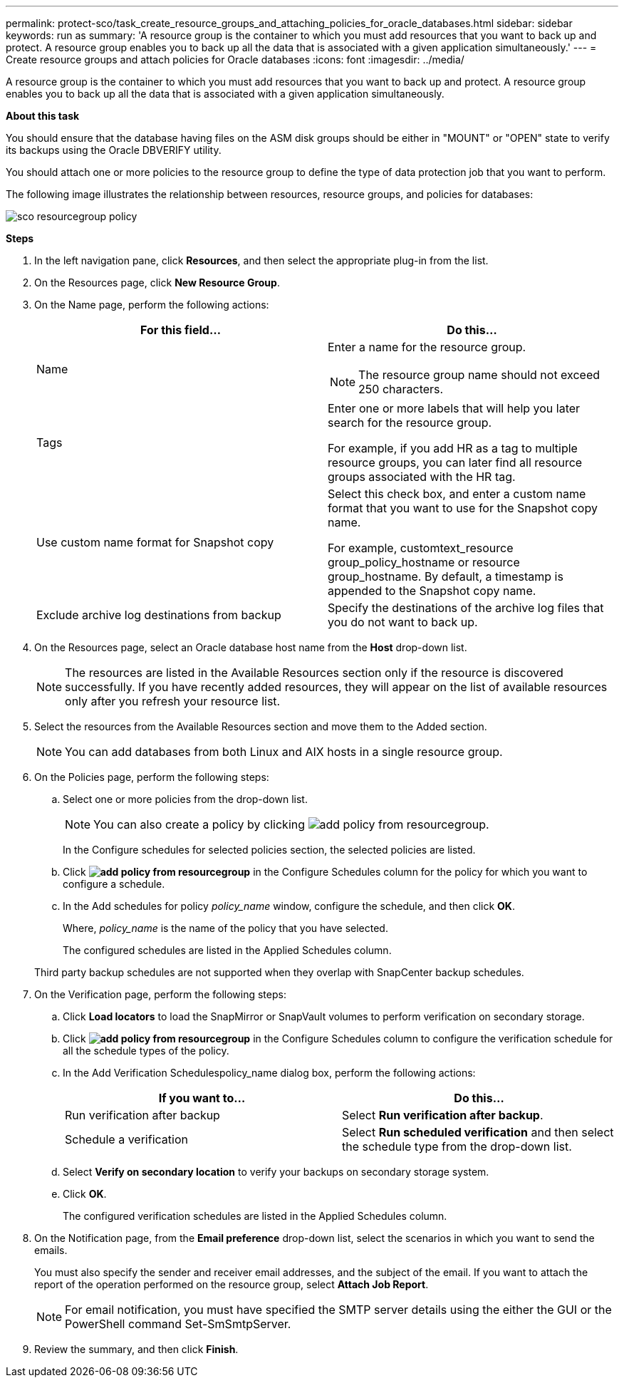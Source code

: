 ---
permalink: protect-sco/task_create_resource_groups_and_attaching_policies_for_oracle_databases.html
sidebar: sidebar
keywords: run as
summary: 'A resource group is the container to which you must add resources that you want to back up and protect. A resource group enables you to back up all the data that is associated with a given application simultaneously.'
---
= Create resource groups and attach policies for Oracle databases
:icons: font
:imagesdir: ../media/

[.lead]
A resource group is the container to which you must add resources that you want to back up and protect. A resource group enables you to back up all the data that is associated with a given application simultaneously.

*About this task*

You should ensure that the database having files on the ASM disk groups should be either in "MOUNT" or "OPEN" state to verify its backups using the Oracle DBVERIFY utility.

You should attach one or more policies to the resource group to define the type of data protection job that you want to perform.

The following image illustrates the relationship between resources, resource groups, and policies for databases:

image::../media/sco_resourcegroup_policy.gif[]

*Steps*

. In the left navigation pane, click *Resources*, and then select the appropriate plug-in from the list.
. On the Resources page, click *New Resource Group*.
. On the Name page, perform the following actions:
+
|===
| For this field... | Do this...

a|
Name
a|
Enter a name for the resource group.

NOTE: The resource group name should not exceed 250 characters.

a|
Tags
a|
Enter one or more labels that will help you later search for the resource group.

For example, if you add HR as a tag to multiple resource groups, you can later find all resource groups associated with the HR tag.
a|
Use custom name format for Snapshot copy
a|
Select this check box, and enter a custom name format that you want to use for the Snapshot copy name.

For example, customtext_resource group_policy_hostname or resource group_hostname. By default, a timestamp is appended to the Snapshot copy name.
a|
Exclude archive log destinations from backup
a|
Specify the destinations of the archive log files that you do not want to back up.
|===

. On the Resources page, select an Oracle database host name from the *Host* drop-down list.
+
NOTE: The resources are listed in the Available Resources section only if the resource is discovered successfully. If you have recently added resources, they will appear on the list of available resources only after you refresh your resource list.

. Select the resources from the Available Resources section and move them to the Added section.
+
NOTE: You can add databases from both Linux and AIX hosts in a single resource group.

. On the Policies page, perform the following steps:
 .. Select one or more policies from the drop-down list.
+
NOTE: You can also create a policy by clicking image:../media/add_policy_from_resourcegroup.gif[].

+
In the Configure schedules for selected policies section, the selected policies are listed.

 .. Click *image:../media/add_policy_from_resourcegroup.gif[]* in the Configure Schedules column for the policy for which you want to configure a schedule.
 .. In the Add schedules for policy _policy_name_ window, configure the schedule, and then click *OK*.
+
Where, _policy_name_ is the name of the policy that you have selected.
+
The configured schedules are listed in the Applied Schedules column.

+
Third party backup schedules are not supported when they overlap with SnapCenter backup schedules.
. On the Verification page, perform the following steps:
 .. Click *Load locators* to load the SnapMirror or SnapVault volumes to perform verification on secondary storage.
 .. Click *image:../media/add_policy_from_resourcegroup.gif[]* in the Configure Schedules column to configure the verification schedule for all the schedule types of the policy.
 .. In the Add Verification Schedulespolicy_name dialog box, perform the following actions:
+
|===
| If you want to... | Do this...

a|
Run verification after backup
a|
Select *Run verification after backup*.
a|
Schedule a verification
a|
Select *Run scheduled verification* and then select the schedule type from the drop-down list.
|===

 .. Select *Verify on secondary location* to verify your backups on secondary storage system.
 .. Click *OK*.
+
The configured verification schedules are listed in the Applied Schedules column.
. On the Notification page, from the *Email preference* drop-down list, select the scenarios in which you want to send the emails.
+
You must also specify the sender and receiver email addresses, and the subject of the email. If you want to attach the report of the operation performed on the resource group, select *Attach Job Report*.
+
NOTE: For email notification, you must have specified the SMTP server details using the either the GUI or the PowerShell command Set-SmSmtpServer.

. Review the summary, and then click *Finish*.
